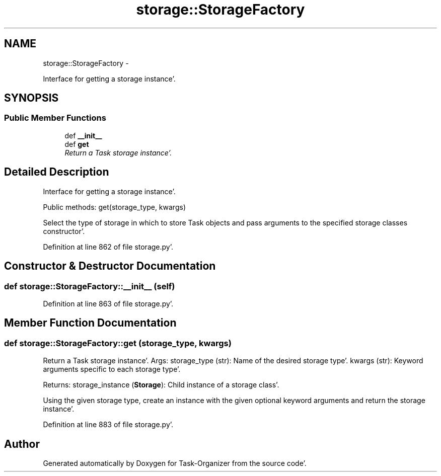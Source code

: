 .TH "storage::StorageFactory" 3 "Sat Sep 24 2011" "Task-Organizer" \" -*- nroff -*-
.ad l
.nh
.SH NAME
storage::StorageFactory \- 
.PP
Interface for getting a storage instance'\&.  

.SH SYNOPSIS
.br
.PP
.SS "Public Member Functions"

.in +1c
.ti -1c
.RI "def \fB__init__\fP"
.br
.ti -1c
.RI "def \fBget\fP"
.br
.RI "\fIReturn a Task storage instance'\&. \fP"
.in -1c
.SH "Detailed Description"
.PP 
Interface for getting a storage instance'\&. 

Public methods: get(storage_type, kwargs)
.PP
Select the type of storage in which to store Task objects and pass arguments to the specified storage classes constructor'\&. 
.PP
Definition at line 862 of file storage\&.py'\&.
.SH "Constructor & Destructor Documentation"
.PP 
.SS "def storage::StorageFactory::__init__ (self)"
.PP
Definition at line 863 of file storage\&.py'\&.
.SH "Member Function Documentation"
.PP 
.SS "def storage::StorageFactory::get (storage_type, kwargs)"
.PP
Return a Task storage instance'\&. Args: storage_type (str): Name of the desired storage type'\&. kwargs (str): Keyword arguments specific to each storage type'\&.
.PP
Returns: storage_instance (\fBStorage\fP): Child instance of a storage class'\&.
.PP
Using the given storage type, create an instance with the given optional keyword arguments and return the storage instance'\&. 
.PP
Definition at line 883 of file storage\&.py'\&.

.SH "Author"
.PP 
Generated automatically by Doxygen for Task-Organizer from the source code'\&.
